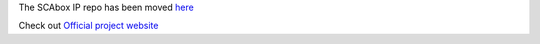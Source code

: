 
The SCAbox IP repo has been moved `here <https://github.com/emse-sas-lab/SCAbox-ip>`_

Check out `Official project website <https://emse-sas-lab.github.io/SCAbox/>`_ 

